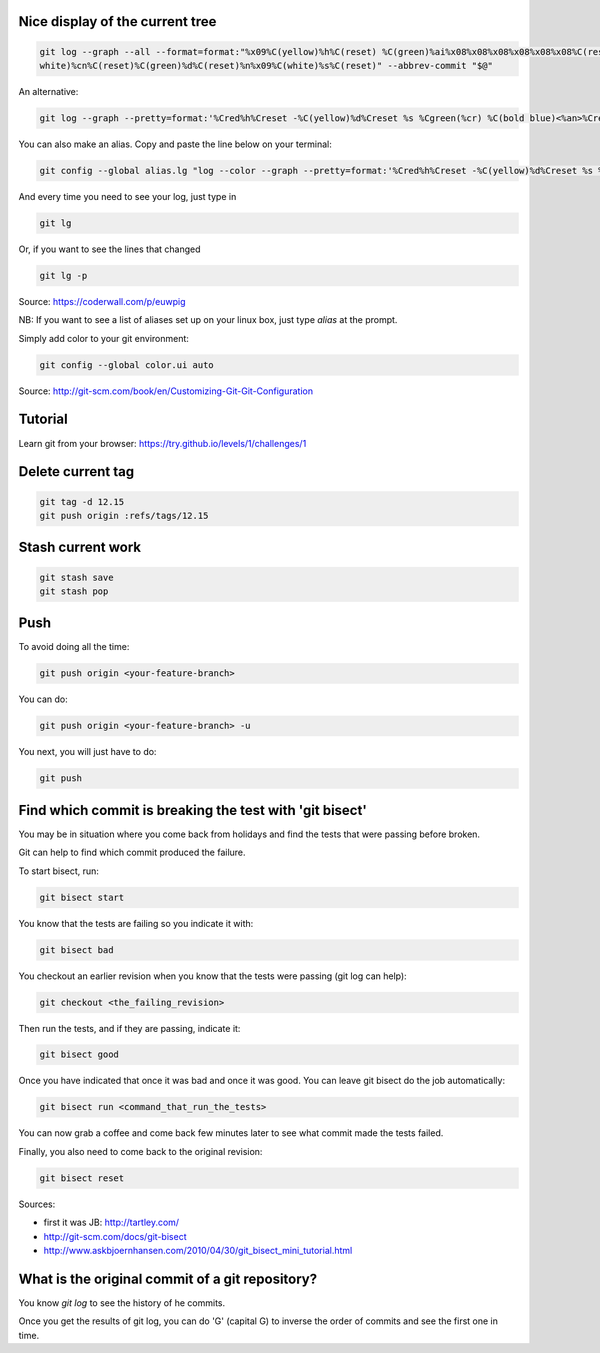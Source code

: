 .. title: Git
.. slug: git
.. date: 06/06/2014 05:09:03 PM UTC+01:00
.. tags: git
.. link: 
.. description: 
.. type: text


Nice display of the current tree
================================


.. code-block:: bash

 git log --graph --all --format=format:"%x09%C(yellow)%h%C(reset) %C(green)%ai%x08%x08%x08%x08%x08%x08%C(reset) %C(bold
 white)%cn%C(reset)%C(green)%d%C(reset)%n%x09%C(white)%s%C(reset)" --abbrev-commit "$@"

An alternative:

.. code-block:: bash

  git log --graph --pretty=format:'%Cred%h%Creset -%C(yellow)%d%Creset %s %Cgreen(%cr) %C(bold blue)<%an>%Creset' --abbrev-commit

You can also make an alias. Copy and paste the line below on your terminal:

.. code-block:: bash

  git config --global alias.lg "log --color --graph --pretty=format:'%Cred%h%Creset -%C(yellow)%d%Creset %s %Cgreen(%cr) %C(bold blue)<%an>%Creset' --abbrev-commit"

And every time you need to see your log, just type in

.. code-block:: bash

  git lg

Or, if you want to see the lines that changed

.. code-block:: bash

  git lg -p

Source: https://coderwall.com/p/euwpig

NB: If you want to see a list of aliases set up on your linux box, just type *alias* at the prompt.

Simply add color to your git environment:

.. code-block:: bash

  git config --global color.ui auto

Source: http://git-scm.com/book/en/Customizing-Git-Git-Configuration

Tutorial
========

Learn git from your browser: https://try.github.io/levels/1/challenges/1

Delete current tag
==================

.. code-block:: bash

  git tag -d 12.15
  git push origin :refs/tags/12.15

Stash current work
==================

.. code-block:: bash

  git stash save
  git stash pop

Push
====

To avoid doing all the time:

.. code-block::

  git push origin <your-feature-branch>

You can do:

.. code-block::

  git push origin <your-feature-branch> -u

You next, you will just have to do:

.. code-block::

  git push

Find which commit is breaking the test with 'git bisect'
========================================================

You may be in situation where you come back from holidays and find the tests that were passing before broken.

Git can help to find which commit produced the failure.

To start bisect, run:

.. code-block::

  git bisect start

You know that the tests are failing so you indicate it with:

.. code-block::

  git bisect bad

You checkout an earlier revision when you know that the tests were passing (git log can help):

.. code-block::

  git checkout <the_failing_revision>

Then run the tests, and if they are passing, indicate it:

.. code-block::

  git bisect good

Once you have indicated that once it was bad and once it was good. You can leave git bisect do the job automatically:

.. code-block::

  git bisect run <command_that_run_the_tests>

You can now grab a coffee and come back few minutes later to see what commit made the tests failed.

Finally, you also need to come back to the original revision:

.. code-block::

  git bisect reset

Sources: 

- first it was JB: http://tartley.com/

- http://git-scm.com/docs/git-bisect

- http://www.askbjoernhansen.com/2010/04/30/git_bisect_mini_tutorial.html


What is the original commit of a git repository?
================================================

You know *git log* to see the history of he commits.

Once you get the results of git log, you can do 'G' (capital G) to inverse the order of commits and see the first one in time.


